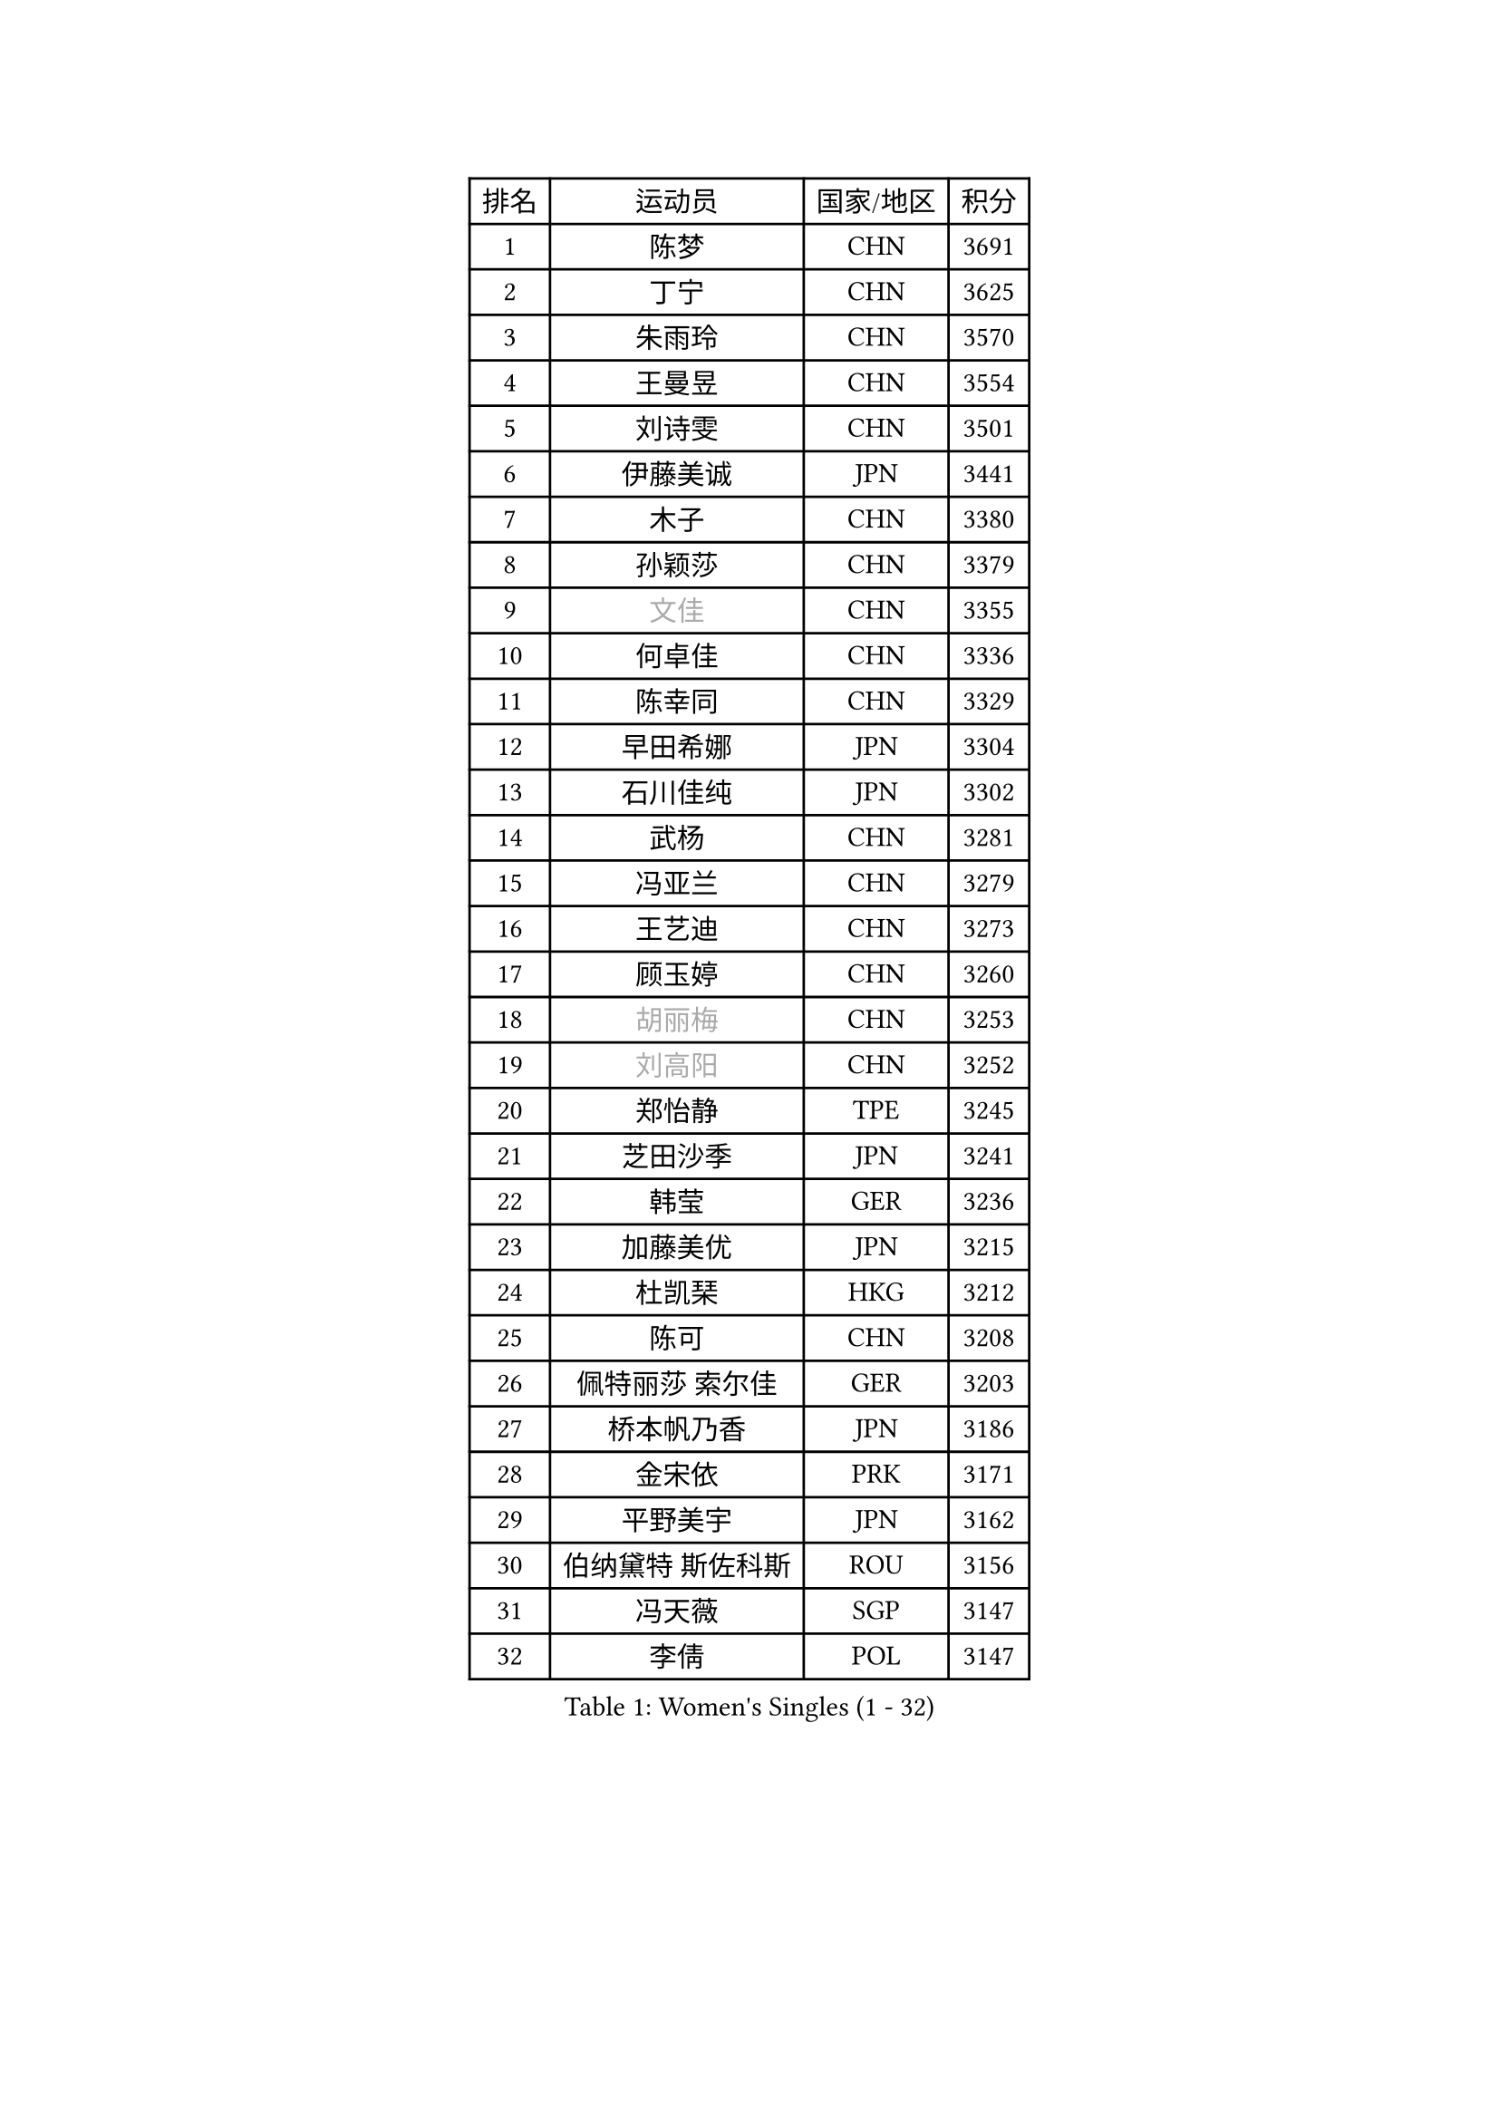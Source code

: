 
#set text(font: ("Courier New", "NSimSun"))
#figure(
  caption: "Women's Singles (1 - 32)",
    table(
      columns: 4,
      [排名], [运动员], [国家/地区], [积分],
      [1], [陈梦], [CHN], [3691],
      [2], [丁宁], [CHN], [3625],
      [3], [朱雨玲], [CHN], [3570],
      [4], [王曼昱], [CHN], [3554],
      [5], [刘诗雯], [CHN], [3501],
      [6], [伊藤美诚], [JPN], [3441],
      [7], [木子], [CHN], [3380],
      [8], [孙颖莎], [CHN], [3379],
      [9], [#text(gray, "文佳")], [CHN], [3355],
      [10], [何卓佳], [CHN], [3336],
      [11], [陈幸同], [CHN], [3329],
      [12], [早田希娜], [JPN], [3304],
      [13], [石川佳纯], [JPN], [3302],
      [14], [武杨], [CHN], [3281],
      [15], [冯亚兰], [CHN], [3279],
      [16], [王艺迪], [CHN], [3273],
      [17], [顾玉婷], [CHN], [3260],
      [18], [#text(gray, "胡丽梅")], [CHN], [3253],
      [19], [#text(gray, "刘高阳")], [CHN], [3252],
      [20], [郑怡静], [TPE], [3245],
      [21], [芝田沙季], [JPN], [3241],
      [22], [韩莹], [GER], [3236],
      [23], [加藤美优], [JPN], [3215],
      [24], [杜凯琹], [HKG], [3212],
      [25], [陈可], [CHN], [3208],
      [26], [佩特丽莎 索尔佳], [GER], [3203],
      [27], [桥本帆乃香], [JPN], [3186],
      [28], [金宋依], [PRK], [3171],
      [29], [平野美宇], [JPN], [3162],
      [30], [伯纳黛特 斯佐科斯], [ROU], [3156],
      [31], [冯天薇], [SGP], [3147],
      [32], [李倩], [POL], [3147],
    )
  )#pagebreak()

#set text(font: ("Courier New", "NSimSun"))
#figure(
  caption: "Women's Singles (33 - 64)",
    table(
      columns: 4,
      [排名], [运动员], [国家/地区], [积分],
      [33], [田志希], [KOR], [3145],
      [34], [安藤南], [JPN], [3144],
      [35], [张瑞], [CHN], [3141],
      [36], [孙铭阳], [CHN], [3132],
      [37], [张蔷], [CHN], [3127],
      [38], [GU Ruochen], [CHN], [3119],
      [39], [傅玉], [POR], [3116],
      [40], [于梦雨], [SGP], [3108],
      [41], [车晓曦], [CHN], [3107],
      [42], [杨晓欣], [MON], [3105],
      [43], [徐孝元], [KOR], [3105],
      [44], [索菲亚 波尔卡诺娃], [AUT], [3104],
      [45], [侯美玲], [TUR], [3104],
      [46], [佐藤瞳], [JPN], [3100],
      [47], [LIU Xi], [CHN], [3095],
      [48], [PESOTSKA Margaryta], [UKR], [3083],
      [49], [KIM Nam Hae], [PRK], [3060],
      [50], [伊丽莎白 萨玛拉], [ROU], [3056],
      [51], [梁夏银], [KOR], [3052],
      [52], [李洁], [NED], [3052],
      [53], [长崎美柚], [JPN], [3049],
      [54], [阿德里安娜 迪亚兹], [PUR], [3044],
      [55], [CHENG Hsien-Tzu], [TPE], [3042],
      [56], [李佳燚], [CHN], [3038],
      [57], [单晓娜], [GER], [3037],
      [58], [李佼], [NED], [3036],
      [59], [崔孝珠], [KOR], [3031],
      [60], [CHA Hyo Sim], [PRK], [3031],
      [61], [森樱], [JPN], [3017],
      [62], [张默], [CAN], [3014],
      [63], [李皓晴], [HKG], [3011],
      [64], [李芬], [SWE], [3010],
    )
  )#pagebreak()

#set text(font: ("Courier New", "NSimSun"))
#figure(
  caption: "Women's Singles (65 - 96)",
    table(
      columns: 4,
      [排名], [运动员], [国家/地区], [积分],
      [65], [LANG Kristin], [GER], [3005],
      [66], [浜本由惟], [JPN], [3000],
      [67], [范思琦], [CHN], [2991],
      [68], [EKHOLM Matilda], [SWE], [2990],
      [69], [陈思羽], [TPE], [2989],
      [70], [SHIOMI Maki], [JPN], [2986],
      [71], [SOO Wai Yam Minnie], [HKG], [2979],
      [72], [LEE Zion], [KOR], [2973],
      [73], [刘斐], [CHN], [2969],
      [74], [木原美悠], [JPN], [2968],
      [75], [刘佳], [AUT], [2964],
      [76], [YOO Eunchong], [KOR], [2962],
      [77], [POTA Georgina], [HUN], [2961],
      [78], [#text(gray, "LI Jiayuan")], [CHN], [2959],
      [79], [MORIZONO Mizuki], [JPN], [2957],
      [80], [倪夏莲], [LUX], [2954],
      [81], [妮娜 米特兰姆], [GER], [2952],
      [82], [#text(gray, "MATSUZAWA Marina")], [JPN], [2949],
      [83], [BALAZOVA Barbora], [SVK], [2948],
      [84], [HUANG Yingqi], [CHN], [2946],
      [85], [KIM Hayeong], [KOR], [2942],
      [86], [LEE Eunhye], [KOR], [2936],
      [87], [MIKHAILOVA Polina], [RUS], [2936],
      [88], [MAEDA Miyu], [JPN], [2931],
      [89], [BATRA Manika], [IND], [2930],
      [90], [KIM Youjin], [KOR], [2930],
      [91], [SAWETTABUT Suthasini], [THA], [2929],
      [92], [EERLAND Britt], [NED], [2928],
      [93], [GRZYBOWSKA-FRANC Katarzyna], [POL], [2927],
      [94], [HAPONOVA Hanna], [UKR], [2924],
      [95], [DIACONU Adina], [ROU], [2918],
      [96], [WINTER Sabine], [GER], [2918],
    )
  )#pagebreak()

#set text(font: ("Courier New", "NSimSun"))
#figure(
  caption: "Women's Singles (97 - 128)",
    table(
      columns: 4,
      [排名], [运动员], [国家/地区], [积分],
      [97], [森田美咲], [JPN], [2913],
      [98], [LIU Xin], [CHN], [2910],
      [99], [YOON Hyobin], [KOR], [2904],
      [100], [申裕斌], [KOR], [2901],
      [101], [ODO Satsuki], [JPN], [2899],
      [102], [SOMA Yumeno], [JPN], [2895],
      [103], [SOLJA Amelie], [AUT], [2895],
      [104], [NG Wing Nam], [HKG], [2893],
      [105], [MATELOVA Hana], [CZE], [2893],
      [106], [曾尖], [SGP], [2890],
      [107], [MONTEIRO DODEAN Daniela], [ROU], [2887],
      [108], [HUANG Yi-Hua], [TPE], [2877],
      [109], [SHAO Jieni], [POR], [2871],
      [110], [郭雨涵], [CHN], [2868],
      [111], [XIAO Maria], [ESP], [2867],
      [112], [LI Yu-Jhun], [TPE], [2863],
      [113], [SURJAN Sabina], [SRB], [2859],
      [114], [张安], [USA], [2856],
      [115], [NOSKOVA Yana], [RUS], [2855],
      [116], [HUANG Yu-Wen], [TPE], [2854],
      [117], [#text(gray, "KATO Kyoka")], [JPN], [2851],
      [118], [BOGDANOVA Nadezhda], [BLR], [2847],
      [119], [#text(gray, "CHOE Hyon Hwa")], [PRK], [2845],
      [120], [LIN Ye], [SGP], [2844],
      [121], [TRIGOLOS Daria], [BLR], [2843],
      [122], [SASAO Asuka], [JPN], [2837],
      [123], [#text(gray, "KIM Danbi")], [KOR], [2831],
      [124], [VOROBEVA Olga], [RUS], [2830],
      [125], [KIM Jiho], [KOR], [2830],
      [126], [WU Yue], [USA], [2828],
      [127], [ZHU Chengzhu], [HKG], [2828],
      [128], [PARTYKA Natalia], [POL], [2828],
    )
  )